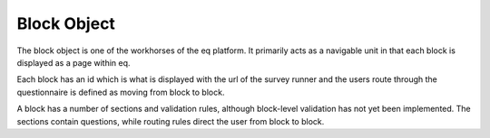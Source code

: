 Block Object
============

The block object is one of the workhorses of the eq platform.  It primarily acts
as a navigable unit in that each block is displayed as a page within eq.

Each block has an id which is what is displayed with the url of the survey runner
and the users route through the questionnaire is defined as moving from block to
block.

A block has a number of sections and validation rules, although block-level
validation has not yet been implemented.  The sections contain questions, while
routing rules direct the user from block to block.

.. code-block:: JavaScript
   :linenos:

   {
       "display": {
           "properties": {}
       },
       "id": "f22b1ba4-d15f-48b8-a1f3-db62b6f34cc0",
       "sections": [...],
       "routing_rules":[...],
       "title": "",
       "validation": []
   }
